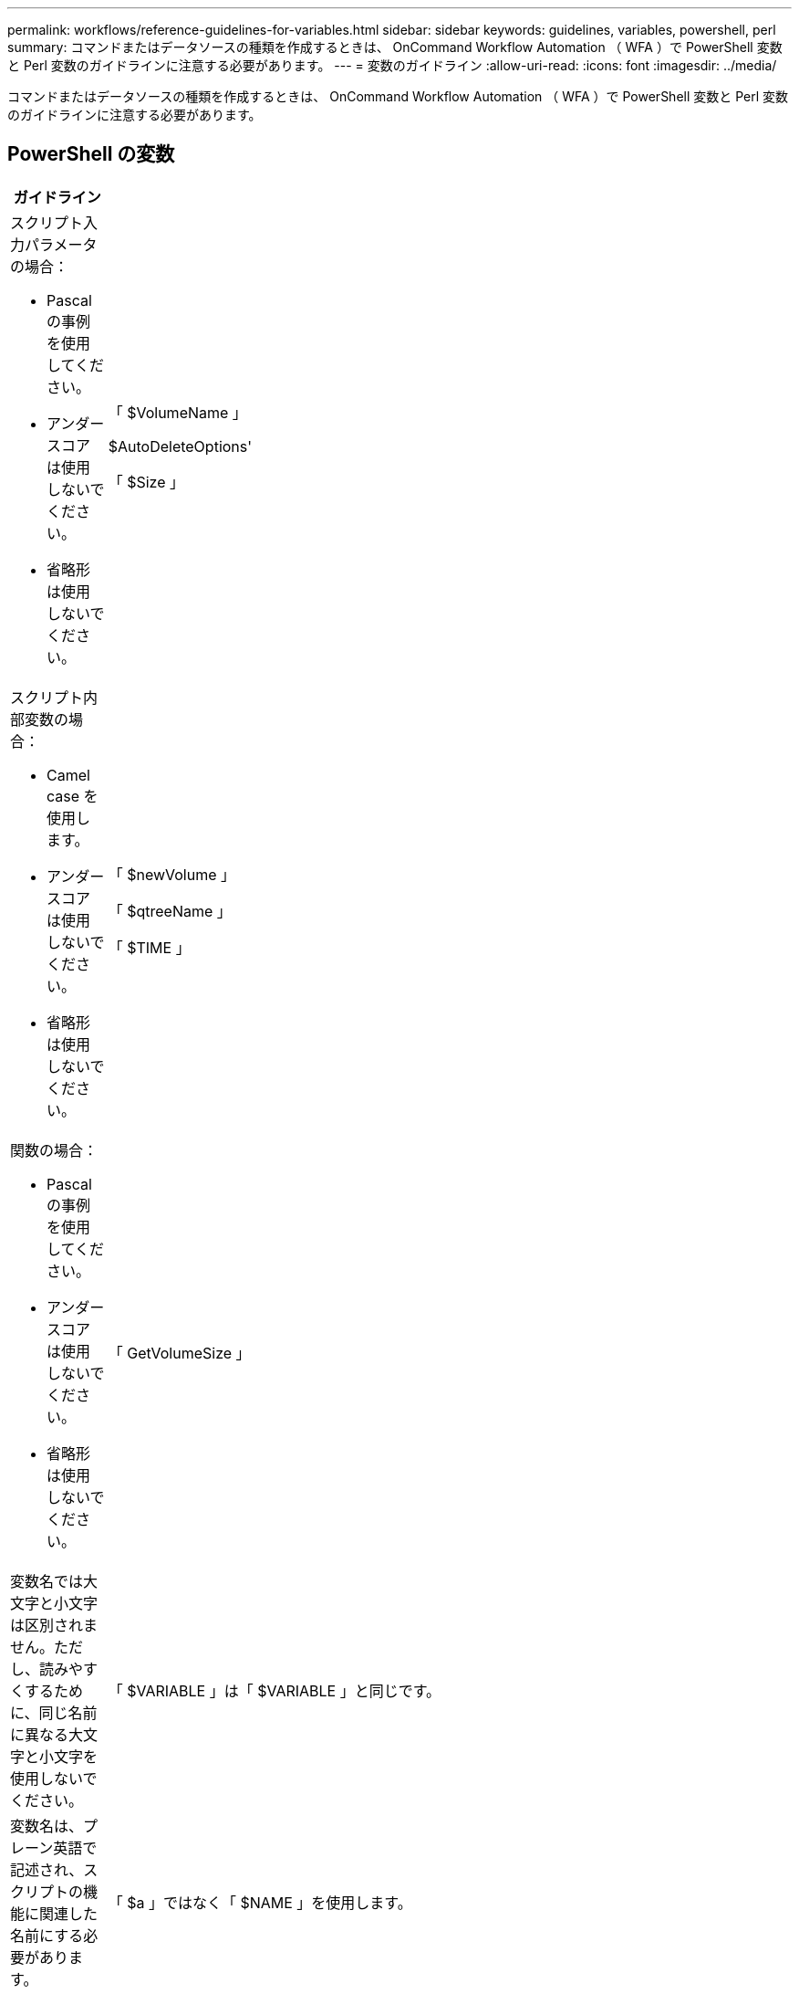 ---
permalink: workflows/reference-guidelines-for-variables.html 
sidebar: sidebar 
keywords: guidelines, variables, powershell, perl 
summary: コマンドまたはデータソースの種類を作成するときは、 OnCommand Workflow Automation （ WFA ）で PowerShell 変数と Perl 変数のガイドラインに注意する必要があります。 
---
= 変数のガイドライン
:allow-uri-read: 
:icons: font
:imagesdir: ../media/


[role="lead"]
コマンドまたはデータソースの種類を作成するときは、 OnCommand Workflow Automation （ WFA ）で PowerShell 変数と Perl 変数のガイドラインに注意する必要があります。



== PowerShell の変数

[cols="2*"]
|===
| ガイドライン | 例 


 a| 
スクリプト入力パラメータの場合：

* Pascal の事例を使用してください。
* アンダースコアは使用しないでください。
* 省略形は使用しないでください。

 a| 
「 $VolumeName 」

$AutoDeleteOptions'

「 $Size 」



 a| 
スクリプト内部変数の場合：

* Camel case を使用します。
* アンダースコアは使用しないでください。
* 省略形は使用しないでください。

 a| 
「 $newVolume 」

「 $qtreeName 」

「 $TIME 」



 a| 
関数の場合：

* Pascal の事例を使用してください。
* アンダースコアは使用しないでください。
* 省略形は使用しないでください。

 a| 
「 GetVolumeSize 」



 a| 
変数名では大文字と小文字は区別されません。ただし、読みやすくするために、同じ名前に異なる大文字と小文字を使用しないでください。
 a| 
「 $VARIABLE 」は「 $VARIABLE 」と同じです。



 a| 
変数名は、プレーン英語で記述され、スクリプトの機能に関連した名前にする必要があります。
 a| 
「 $a 」ではなく「 $NAME 」を使用します。



 a| 
各変数のデータ型を明示的に宣言します。
 a| 
[string] name

[int] サイズ



 a| 
特殊文字 (! @ # & % 、 . ）とスペース。
 a| 
なし



 a| 
PowerShell の予約キーワードは使用しないでください。
 a| 
なし



 a| 
入力パラメータをグループ化するには、まず必須パラメータを配置し、続けてオプションパラメータを配置します。
 a| 
[listing]
----
param(
[parameter(Mandatory=$true)]
[string]$Type,

[parameter(Mandatory=$true)]
[string]$Ip,

[parameter(Mandatory=$false)]
[string]$VolumeName
)
----


 a| 
HelpMessage 注釈を使用して、すべての入力変数に意味のあるヘルプメッセージをコメント化します。
 a| 
[listing]
----
[parameter(Mandatory=$false,HelpMessage="LUN to map")]
[string]$LUNName
----


 a| 
変数名として「ファイラー」を使用しないでください。代わりに「アレイ」を使用してください。
 a| 
なし



 a| 
ValidateSet アノテーションは、引数が列挙値を取得する場合に使用します。これにより、パラメータの Enum データ型に自動的に変換されます。
 a| 
[listing]
----
[parameter(Mandatory=$false,HelpMessage="Volume state")]
[ValidateSet("online","offline","restricted")]
[string]$State
----


 a| 
パラメータの末尾に「 _Capacity 」が付いたエイリアスを追加して、パラメータが容量タイプであることを示します。
 a| 
「 Create Volume 」コマンドでは、次のようにエイリアスを使用します。

[listing]
----
[parameter(Mandatory=$false,HelpMessage="Volume increment size in MB")]
[Alias("AutosizeIncrementSize_Capacity")]
[int]$AutosizeIncrementSize
----


 a| 
パラメータがパスワードタイプであることを示すために、エイリアスを "_Password" で終わるパラメータに追加します。
 a| 
[listing]
----
param (
  [parameter(Mandatory=$false, HelpMessage="In order to create an Active Directory machine account for the CIFS server or setup CIFS service for Storage Virtual Machine, you must supply the password of a Windows account with sufficient privileges")]  [Alias("Pwd_Password")]  [string]$ADAdminPassword
)
----
|===


== Perl 変数

[cols="2*"]
|===
| ガイドライン | 例 


 a| 
スクリプト入力パラメータの場合：

* Pascal の事例を使用してください。
* アンダースコアは使用しないでください。
* 省略形は使用しないでください。

 a| 
「 $VolumeName 」

$AutoDeleteOptions'

「 $Size 」



 a| 
スクリプトの内部変数には省略形を使用しないでください。
 a| 
$new_volume

「 $qtree_name 」のようになります

「 $TIME 」



 a| 
関数には省略形を使用しないでください。
 a| 
'get_volume_size



 a| 
変数名では大文字と小文字が区別されます。読みやすくするために、同じ名前に異なる大文字と小文字を使用しないでください。
 a| 
「 $VARIABLE 」は「 $VARIABLE 」と同じではありません。



 a| 
変数名は、プレーン英語で記述され、スクリプトの機能に関連した名前にする必要があります。
 a| 
「 $a 」ではなく「 $NAME 」を使用します。



 a| 
入力パラメータをグループ化するには、まず必須パラメータを配置し、続けてオプションパラメータを配置します。
 a| 
なし



 a| 
GetOptions 関数で、入力パラメータの各変数のデータ型を明示的に宣言します。
 a| 
[listing]
----
GetOptions(
	"Name=s"=>\$Name,
	"Size=i"=>\$Size
)
----


 a| 
変数名として「ファイラー」を使用しないでください。代わりに「アレイ」を使用してください。
 a| 
なし



 a| 
Perl には ' 列挙値の ValidateSet' 注釈は含まれません引数が列挙値を取得する場合は ' 明示的な if 文を使用します
 a| 
[listing]
----
if
(defined$SpaceGuarantee&&!($SpaceGuaranteeeq'none'||$SpaceGuaranteeeq'volume'||$SpaceGuaranteeeq'file'))
{
	die'Illegal SpaceGuarantee argument: \''.$SpaceGuarantee.'\'';
}
----


 a| 
すべての Perl WFA コマンドでは、変数、参照、サブルーチンに安全でない構成要素を使用しないようにするために、 "strict" プラグマを使用する必要があります。
 a| 
[listing]
----
use strict;
# the above is equivalent to
use strictvars;
use strictsubs;
use strictrefs;
----


 a| 
すべての Perl WFA コマンドでは、次の Perl モジュールを使用する必要があります。

* getopt
+
これは、入力パラメータの指定に使用されます。

* WFAUtil のようになります
+
コマンドロギング、コマンドの進捗状況の報告、アレイコントローラへの接続などに使用されるユーティリティ機能に使用されます。


 a| 
[listing]
----
use Getopt::Long;
use NaServer;
use WFAUtil;
----
|===